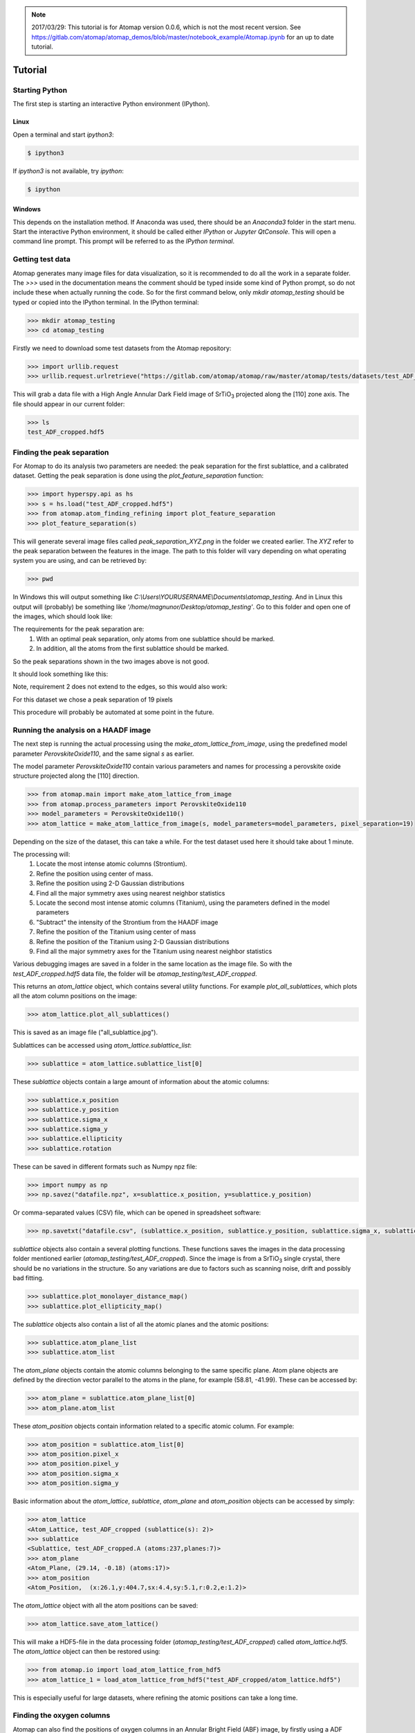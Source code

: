 .. _tutorial:

.. note::

    2017/03/29: This tutorial is for Atomap version 0.0.6, which is not the most
    recent version. See https://gitlab.com/atomap/atomap_demos/blob/master/notebook_example/Atomap.ipynb for an up to date tutorial.

========
Tutorial
========

Starting Python
---------------

The first step is starting an interactive Python environment (IPython).

Linux
^^^^^

Open a terminal and start `ipython3`:

.. code-block:: bash

    $ ipython3

If `ipython3` is not available, try `ipython`:

.. code-block:: bash

    $ ipython

Windows
^^^^^^^

This depends on the installation method.
If Anaconda was used, there should be an *Anaconda3* folder in the start menu.
Start the interactive Python environment, it should be called either *IPython* or *Jupyter QtConsole*.
This will open a command line prompt.
This prompt will be referred to as the *IPython terminal*.

Getting test data
-----------------

Atomap generates many image files for data visualization, so it is recommended to do all the work in a separate folder.
The `>>>` used in the documentation means the comment should be typed inside some kind of Python prompt, so do not include these when actually running the code.
So for the first command below, only `mkdir atomap_testing` should be typed or copied into the IPython terminal.
In the IPython terminal:

.. code-block:: python

    >>> mkdir atomap_testing
    >>> cd atomap_testing

Firstly we need to download some test datasets from the Atomap repository:

.. code-block:: python

    >>> import urllib.request
    >>> urllib.request.urlretrieve("https://gitlab.com/atomap/atomap/raw/master/atomap/tests/datasets/test_ADF_cropped.hdf5", "test_ADF_cropped.hdf5")

This will grab a data file with a High Angle Annular Dark Field image of |SrTiO3| projected along the [110] zone axis.
The file should appear in our current folder:

.. code-block:: python

    >>> ls
    test_ADF_cropped.hdf5

Finding the peak separation
----------------------------

For Atomap to do its analysis two parameters are needed: the peak separation for the first sublattice, and a calibrated dataset.
Getting the peak separation is done using the `plot_feature_separation` function:

.. code-block:: python

    >>> import hyperspy.api as hs
    >>> s = hs.load("test_ADF_cropped.hdf5")
    >>> from atomap.atom_finding_refining import plot_feature_separation
    >>> plot_feature_separation(s) 

This will generate several image files called *peak_separation_XYZ.png* in the folder we created earlier.
The *XYZ* refer to the peak separation between the features in the image.
The path to this folder will vary depending on what operating system you are using, and can be retrieved by:

.. code-block:: python

    >>> pwd

In Windows this will output something like *C:\\Users\\YOURUSERNAME\\Documents\\atomap_testing*.
And in Linux this output will (probably) be something like *'/home/magnunor/Desktop/atomap_testing'*.
Go to this folder and open one of the images, which should look like:

.. image:: images/tutorial/peak_separation_bad_0.png
    :scale: 50 %
    :align: center
.. image:: images/tutorial/peak_separation_bad_1.png
    :scale: 50 %
    :align: center

The requirements for the peak separation are:
    1. With an optimal peak separation, only atoms from one sublattice should be marked.
    2. In addition, all the atoms from the first sublattice should be marked.

So the peak separations shown in the two images above is not good.

It should look something like this:

.. image:: images/tutorial/peak_separation_good.png
    :scale: 50 %
    :align: center

Note, requirement 2 does not extend to the edges, so this would also work:

.. image:: images/tutorial/peak_separation_good_edges.png
    :scale: 50 %
    :align: center

For this dataset we chose a peak separation of 19 pixels

This procedure will probably be automated at some point in the future.

Running the analysis on a HAADF image
-------------------------------------

The next step is running the actual processing using the `make_atom_lattice_from_image`,
using the predefined model parameter `PerovskiteOxide110`, and the same signal `s` as earlier.

The model parameter `PerovskiteOxide110` contain various parameters and names for processing
a perovskite oxide structure projected along the [110] direction.

.. code-block:: python

    >>> from atomap.main import make_atom_lattice_from_image
    >>> from atomap.process_parameters import PerovskiteOxide110
    >>> model_parameters = PerovskiteOxide110()
    >>> atom_lattice = make_atom_lattice_from_image(s, model_parameters=model_parameters, pixel_separation=19)

Depending on the size of the dataset, this can take a while. 
For the test dataset used here it should take about 1 minute.

The processing will:
    1. Locate the most intense atomic columns (Strontium).
    2. Refine the position using center of mass.
    3. Refine the position using 2-D Gaussian distributions
    4. Find all the major symmetry axes using nearest neighbor statistics
    5. Locate the second most intense atomic columns (Titanium), using the parameters defined in the model parameters
    6. "Subtract" the intensity of the Strontium from the HAADF image
    7. Refine the position of the Titanium using center of mass
    8. Refine the position of the Titanium using 2-D Gaussian distributions
    9. Find all the major symmetry axes for the Titanium using nearest neighbor statistics

Various debugging images are saved in a folder in the same location as the image file.
So with the `test_ADF_cropped.hdf5` data file, the folder will be `atomap_testing/test_ADF_cropped`.

This returns an `atom_lattice` object, which contains several utility functions.
For example `plot_all_sublattices`, which plots all the atom column positions
on the image:

.. code-block:: python

    >>> atom_lattice.plot_all_sublattices()

This is saved as an image file ("all_sublattice.jpg").

Sublattices can be accessed using `atom_lattice.sublattice_list`:

.. code-block:: python

    >>> sublattice = atom_lattice.sublattice_list[0]

These `sublattice` objects contain a large amount of information about
the atomic columns:

.. code-block:: python

    >>> sublattice.x_position
    >>> sublattice.y_position
    >>> sublattice.sigma_x
    >>> sublattice.sigma_y
    >>> sublattice.ellipticity
    >>> sublattice.rotation

These can be saved in different formats such as Numpy npz file:

.. code-block:: python

    >>> import numpy as np
    >>> np.savez("datafile.npz", x=sublattice.x_position, y=sublattice.y_position)

Or comma-separated values (CSV) file, which can be opened in spreadsheet software:

.. code-block:: python

    >>> np.savetxt("datafile.csv", (sublattice.x_position, sublattice.y_position, sublattice.sigma_x, sublattice.sigma_y, sublattice.ellipticity), delimiter=',')

`sublattice` objects also contain a several plotting functions.
These functions saves the images in the data processing folder mentioned earlier (`atomap_testing/test_ADF_cropped`).
Since the image is from a |SrTiO3| single crystal, there should be no variations in the structure.
So any variations are due to factors such as scanning noise, drift and possibly bad fitting.

.. code-block:: python

    >>> sublattice.plot_monolayer_distance_map()
    >>> sublattice.plot_ellipticity_map()

The `sublattice` objects also contain a list of all the atomic planes and the atomic positions:

.. code-block:: python

    >>> sublattice.atom_plane_list
    >>> sublattice.atom_list

The `atom_plane` objects contain the atomic columns belonging to the same specific plane.
Atom plane objects are defined by the direction vector parallel to the atoms in the plane, for example (58.81, -41.99).
These can be accessed by:

.. code-block:: python

    >>> atom_plane = sublattice.atom_plane_list[0]
    >>> atom_plane.atom_list

These `atom_position` objects contain information related to a specific atomic column.
For example:

.. code-block:: python

    >>> atom_position = sublattice.atom_list[0]
    >>> atom_position.pixel_x
    >>> atom_position.pixel_y
    >>> atom_position.sigma_x
    >>> atom_position.sigma_y

Basic information about the `atom_lattice`, `sublattice`, `atom_plane` and `atom_position` objects can be accessed by simply:

.. code-block:: python

    >>> atom_lattice
    <Atom_Lattice, test_ADF_cropped (sublattice(s): 2)>
    >>> sublattice
    <Sublattice, test_ADF_cropped.A (atoms:237,planes:7)>
    >>> atom_plane
    <Atom_Plane, (29.14, -0.18) (atoms:17)>
    >>> atom_position
    <Atom_Position,  (x:26.1,y:404.7,sx:4.4,sy:5.1,r:0.2,e:1.2)>

The `atom_lattice` object with all the atom positions can be saved:

.. code-block:: python

    >>> atom_lattice.save_atom_lattice()

This will make a HDF5-file in the data processing folder (`atomap_testing/test_ADF_cropped`) called `atom_lattice.hdf5`.
The `atom_lattice` object can then be restored using:

.. code-block:: python

    >>> from atomap.io import load_atom_lattice_from_hdf5
    >>> atom_lattice_1 = load_atom_lattice_from_hdf5("test_ADF_cropped/atom_lattice.hdf5")

This is especially useful for large datasets, where refining the atomic positions can take a long time.

Finding the oxygen columns
--------------------------

Atomap can also find the positions of oxygen columns in an Annular Bright Field (ABF) image, by firstly using a ADF image.
We use the same ADF image as earlier, in addition to an ABF image acquired simultaneously:

.. code-block:: python

    >>> urllib.request.urlretrieve("https://gitlab.com/atomap/atomap/raw/master/atomap/tests/datasets/test_ADF_cropped.hdf5", "test_ADF_cropped.hdf5")
    >>> s = hs.load("test_ADF_cropped.hdf5")
    >>> urllib.request.urlretrieve("https://gitlab.com/atomap/atomap/raw/master/atomap/tests/datasets/test_ABF_cropped.hdf5", "test_ABF_cropped.hdf5")
    >>> s_abf = hs.load("test_ABF_cropped.hdf5")
    >>> model_parameters = PerovskiteOxide110()
    >>> atom_lattice = make_atom_lattice_from_image(s, model_parameters=model_parameters, pixel_separation=19, s_image1=s_abf)
    >>> atom_lattice
    <Atom_Lattice, test_ADF_cropped (sublattice(s): 3)>

The oxygen `sublattice` has been added to the `atom_lattice`.
This new `sublattice` can be visualized using `plot_all_sublattices`, where we use the `markersize` parameter to make the circles indicating the atomic column positions bigger:

.. code-block:: python

    >>> atom_lattice.plot_all_sublattices(markersize=7)

.. image:: images/tutorial/all_sublattice_oxygen.jpg
    :scale: 50 %
    :align: center

.. |SrTiO3| replace:: SrTiO\ :sub:`3`
